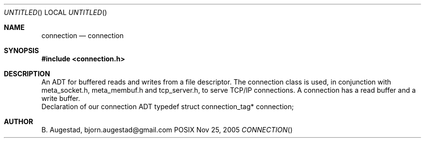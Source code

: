 .Dd Nov 25, 2005
.Os POSIX
.Dt CONNECTION
.Th connection 3
.Sh NAME
.Nm connection
.Nd connection
.Sh SYNOPSIS
.Fd #include <connection.h>
.Sh DESCRIPTION
An ADT for buffered reads and writes from a file descriptor.
The connection class is used, in conjunction with meta_socket.h,
meta_membuf.h and tcp_server.h, to serve TCP/IP connections.
A connection has a read buffer and a write buffer.
 Declaration of our connection ADT
typedef struct connection_tag* connection;
.Sh AUTHOR
.An B. Augestad, bjorn.augestad@gmail.com
